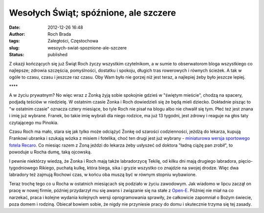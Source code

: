 Wesołych Świąt; spóźnione, ale szczere
######################################
:date: 2012-12-26 16:48
:author: Roch Brada
:tags: Zaległości, Częstochowa
:slug: wesoych-swiat-spoznione-ale-szczere
:status: published

| Z okazji kończących się już Świąt Roch życzy wszystkim czytelnikom, a w sumie to obserwatorom bloga wszystkiego co najlepsze; zdrowia szczęścia, pomyślności, dostatku i spokoju, długich tras rowerowych i równych ścieżek. A tak w ogóle to czasu, czasu i jeszcze raz czasu. Oby Wam było nie gorzej niż jest teraz, a najlepiej żeby było jeszcze lepiej.

.. raw:: html

   <div style="text-align: center;">

\***\*

.. raw:: html

   </div>

.. raw:: html

   <div style="text-align: left;">

A w życiu prywatnym? No więc wraz z Żonką żyją sobie spokojnie gdzieś w "świętym mieście", chodzą na spacery, podjadą teściów w niedzielę. W ostatnim czasie Żonka i Roch dowiedzieli się że będą mieli dziecko. Dokładnie pisząc to "w ostatnim czasie" oznacza cztery miesiące, bo tyle Roch nie pisał na blogu albo nie chwalił się tym. Płeć też jest znana i imię już wybrane. Franek, bo takie imię wybrali dla niego rodzice, ma już 13 tygodni, jest zdrowy i reaguje na głos taty czytającego mu Pinokia.

.. raw:: html

   </div>

.. raw:: html

   <div style="text-align: left;">

.. raw:: html

   </div>

.. raw:: html

   <div style="text-align: left;">

Czasu Roch ma mało, stara się jak tylko może odciążyć Żonkę od szarości codzienności, jeżdżą do lekarza, kupują Frankowi ubranka i szukają wózka z misiem i fotelika, choć ten drugi jest już wybrany - `miniaturowa wersja sportowego fotela Recaro <http://www.recaro-polska.pl/foteliki-dzieciece/0-13kg/fotelik-young-profi-plus>`__. Co miesiąc razem z Żoną jeździ do lekarza żeby usłyszeć od doktora "ładną ciążę pan zrobił", to powoduje u Rocha dumę, taką ojcowską.

.. raw:: html

   </div>

.. raw:: html

   <div style="text-align: left;">

.. raw:: html

   </div>

.. raw:: html

   <div style="text-align: left;">

I pewnie niektórzy wiedzą, że Żonka i Roch mają także labradorzycę Tekilę, od kilku dni mają drugiego labradora, pięcio-tygodniowego Rikiego, puchatą kulkę, która biega, sika i gryzie wszystko co znajdzie na swojej drodze. Więc dwa labradory też zajmują Rochowi czas, w końcu oba muszą być w równym stopniu wybawione.

.. raw:: html

   </div>

.. raw:: html

   <div style="text-align: left;">

.. raw:: html

   </div>

.. raw:: html

   <div style="text-align: left;">

.. raw:: html

   </div>

Teraz trochę tego co u Rocha w ostatnich miesiącach się podziało w życiu zawodowym. Jak wiadomo w lipcu zaczął on pracę w nowej firmie, później przydarzył mu się awans i związanie się na stałe z \ `Open-E <http://www.open-e.com/>`__. Później nie miał na co narzekać, praca i kolejne wydania kolejnych wersji oprogramowania sprawiły, że całkowicie zapomniał o Bożym świecie, poza domem i rodziną. Obiecał bowiem sobie, że nigdy nie przyniesie pracy do domu i skutecznie trzyma się tej zasady.

.. raw:: html

   </p>
